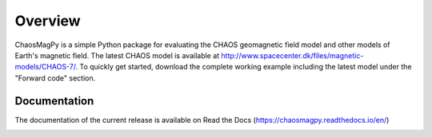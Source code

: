 
Overview
========

ChaosMagPy is a simple Python package for evaluating the CHAOS geomagnetic
field model and other models of Earth's magnetic field. The latest CHAOS model
is available at http://www.spacecenter.dk/files/magnetic-models/CHAOS-7/. To
quickly get started, download the complete working example including the latest
model under the "Forward code" section.

Documentation
-------------

The documentation of the current release is available on Read the Docs
(https://chaosmagpy.readthedocs.io/en/)

|pypi| |docs| |doi| |license|

.. |pypi| image:: https://badge.fury.io/py/chaosmagpy.svg
   :target: https://badge.fury.io/py/chaosmagpy/

.. |docs| image:: https://readthedocs.org/projects/chaosmagpy/badge/
   :target: https://chaosmagpy.readthedocs.io/en/
   :alt: Documentation Status

.. |license| image:: https://img.shields.io/badge/License-MIT-blue.svg
   :target: license.html

.. |doi| image:: https://zenodo.org/badge/DOI/10.5281/zenodo.3352398.svg
   :target: https://doi.org/10.5281/zenodo.3352398
